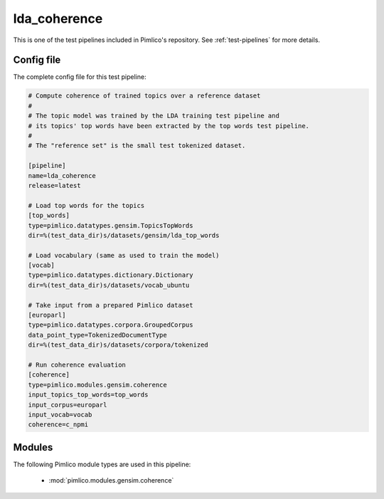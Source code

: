 .. _test-config-gensim-lda_coherence.conf:

lda\_coherence
~~~~~~~~~~~~~~



This is one of the test pipelines included in Pimlico's repository.
See :ref:`test-pipelines` for more details.

Config file
===========

The complete config file for this test pipeline:


.. code-block:: ini
   
   # Compute coherence of trained topics over a reference dataset
   #
   # The topic model was trained by the LDA training test pipeline and
   # its topics' top words have been extracted by the top words test pipeline.
   #
   # The "reference set" is the small test tokenized dataset.
   
   [pipeline]
   name=lda_coherence
   release=latest
   
   # Load top words for the topics
   [top_words]
   type=pimlico.datatypes.gensim.TopicsTopWords
   dir=%(test_data_dir)s/datasets/gensim/lda_top_words
   
   # Load vocabulary (same as used to train the model)
   [vocab]
   type=pimlico.datatypes.dictionary.Dictionary
   dir=%(test_data_dir)s/datasets/vocab_ubuntu
   
   # Take input from a prepared Pimlico dataset
   [europarl]
   type=pimlico.datatypes.corpora.GroupedCorpus
   data_point_type=TokenizedDocumentType
   dir=%(test_data_dir)s/datasets/corpora/tokenized
   
   # Run coherence evaluation
   [coherence]
   type=pimlico.modules.gensim.coherence
   input_topics_top_words=top_words
   input_corpus=europarl
   input_vocab=vocab
   coherence=c_npmi


Modules
=======


The following Pimlico module types are used in this pipeline:

 * :mod:`pimlico.modules.gensim.coherence`
    

